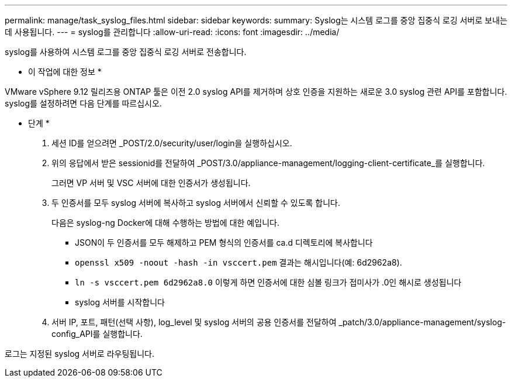 ---
permalink: manage/task_syslog_files.html 
sidebar: sidebar 
keywords:  
summary: Syslog는 시스템 로그를 중앙 집중식 로깅 서버로 보내는 데 사용됩니다. 
---
= syslog를 관리합니다
:allow-uri-read: 
:icons: font
:imagesdir: ../media/


[role="lead"]
syslog를 사용하여 시스템 로그를 중앙 집중식 로깅 서버로 전송합니다.

* 이 작업에 대한 정보 *

VMware vSphere 9.12 릴리즈용 ONTAP 툴은 이전 2.0 syslog API를 제거하며 상호 인증을 지원하는 새로운 3.0 syslog 관련 API를 포함합니다. syslog를 설정하려면 다음 단계를 따르십시오.

* 단계 *

. 세션 ID를 얻으려면 _POST/2.0/security/user/login을 실행하십시오.
. 위의 응답에서 받은 sessionid를 전달하여 _POST/3.0/appliance-management/logging-client-certificate_를 실행합니다.
+
그러면 VP 서버 및 VSC 서버에 대한 인증서가 생성됩니다.

. 두 인증서를 모두 syslog 서버에 복사하고 syslog 서버에서 신뢰할 수 있도록 합니다.
+
다음은 syslog-ng Docker에 대해 수행하는 방법에 대한 예입니다.

+
** JSON이 두 인증서를 모두 해제하고 PEM 형식의 인증서를 ca.d 디렉토리에 복사합니다
** `openssl x509 -noout -hash -in vsccert.pem` 결과는 해시입니다(예: 6d2962a8).
** `ln -s vsccert.pem 6d2962a8.0` 이렇게 하면 인증서에 대한 심볼 링크가 접미사가 .0인 해시로 생성됩니다
** syslog 서버를 시작합니다


. 서버 IP, 포트, 패턴(선택 사항), log_level 및 syslog 서버의 공용 인증서를 전달하여 _patch/3.0/appliance-management/syslog-config_API를 실행합니다.


로그는 지정된 syslog 서버로 라우팅됩니다.
